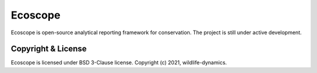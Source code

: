 ========
Ecoscope
========

Ecoscope is open-source analytical reporting framework for conservation.
The project is still under active development.

Copyright & License
-------------------

Ecoscope is licensed under BSD 3-Clause license. Copyright (c) 2021, wildlife-dynamics.
